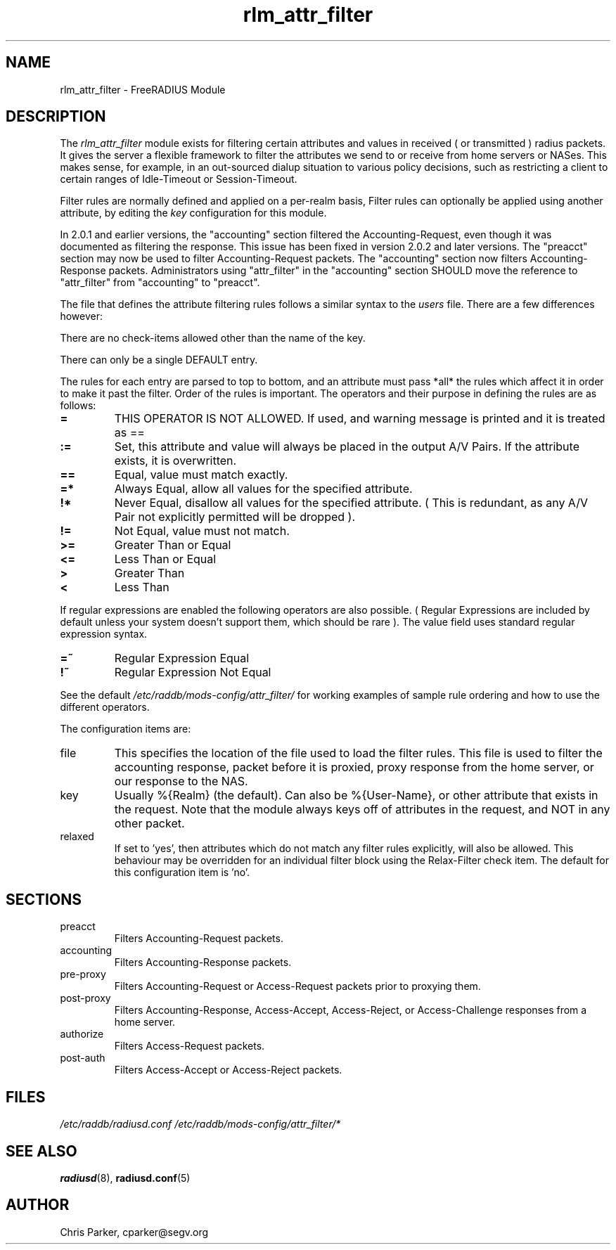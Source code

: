 .\"     # DS - begin display
.de DS
.RS
.nf
.sp
..
.\"     # DE - end display
.de DE
.fi
.RE
.sp
..
.TH rlm_attr_filter 5 "27 June 2013" "" "FreeRADIUS Module"
.SH NAME
rlm_attr_filter \- FreeRADIUS Module
.SH DESCRIPTION
The \fIrlm_attr_filter\fP module exists for filtering certain
attributes and values in received ( or transmitted ) radius packets.
It gives the server a flexible framework to filter the attributes we
send to or receive from home servers or NASes.  This makes sense, for
example, in an out-sourced dialup situation to various policy
decisions, such as restricting a client to certain ranges of
Idle-Timeout or Session-Timeout.
.PP
Filter rules are normally defined and applied on a per-realm basis,
Filter rules can optionally be applied using another attribute, by
editing the \fIkey\fP configuration for this module.
.PP
In 2.0.1 and earlier versions, the "accounting" section filtered the
Accounting-Request, even though it was documented as filtering the
response.  This issue has been fixed in version 2.0.2 and later
versions.  The "preacct" section may now be used to filter
Accounting-Request packets.  The "accounting" section now filters
Accounting-Response packets.  Administrators using "attr_filter" in
the "accounting" section SHOULD move the reference to "attr_filter"
from "accounting" to "preacct".
.PP
The file that defines the attribute filtering rules follows a similar
syntax to the \fIusers\fP file.  There are a few differences however:
.PP
.DS
    There are no check-items allowed other than the name of the key.
.PP
    There can only be a single DEFAULT entry.
.PP
The rules for each entry are parsed to top to bottom, and an
attribute must pass *all* the rules which affect it in order to
make it past the filter.  Order of the rules is important.
The operators and their purpose in defining the rules are as
follows:
.TP
.B =   
THIS OPERATOR IS NOT ALLOWED.  If used, and warning message is
printed and it is treated as ==
.TP
.B :=  
Set, this attribute and value will always be placed in the
output A/V Pairs.  If the attribute exists, it is overwritten.
.TP
.B  ==  
Equal, value must match exactly.
.TP
.B  =*  
Always Equal, allow all values for the specified attribute.
.TP
.B    !*  
Never Equal, disallow all values for the specified attribute.
( This is redundant, as any A/V Pair not explicitly permitted
will be dropped ).
.TP
.B    !=  
Not Equal, value must not match.
.TP
.B    >=  
Greater Than or Equal
.TP
.B    <=  
Less Than or Equal
.TP
.B    >   
Greater Than
.TP
.B    <   
Less Than
.PP
If regular expressions are enabled the following operators are
also possible.  ( Regular Expressions are included by default
unless your system doesn't support them, which should be rare ).
The value field uses standard regular expression syntax.
.PP
.TP
.B    =~  
Regular Expression Equal
.TP
.B    !~  
Regular Expression Not Equal
.PP
See the default \fI/etc/raddb/mods-config/attr_filter/\fP for working examples of
sample rule ordering and how to use the different operators.
.DE
.PP
The configuration items are:
.IP file
This specifies the location of the file used to load the filter rules.
This file is used to filter the accounting response, packet before it
is proxied, proxy response from the home server, or our response to
the NAS.
.IP key
Usually %{Realm} (the default).  Can also be %{User-Name}, or other
attribute that exists in the request.  Note that the module always
keys off of attributes in the request, and NOT in any other packet.
.IP relaxed
If set to 'yes', then attributes which do not match any filter rules
explicitly, will also be allowed. This behaviour may be overridden 
for an individual filter block using the Relax-Filter check item.
The default for this configuration item is 'no'.
.PP
.SH SECTIONS
.IP preacct
Filters Accounting-Request packets.
.IP accounting
Filters Accounting-Response packets.
.IP pre-proxy
Filters Accounting-Request or Access-Request packets prior to proxying
them.
.IP post-proxy
Filters Accounting-Response, Access-Accept, Access-Reject, or
Access-Challenge responses from a home server.
.IP authorize
Filters Access-Request packets.
.IP post-auth
Filters Access-Accept or Access-Reject packets.
.PP
.SH FILES
.I /etc/raddb/radiusd.conf
.I /etc/raddb/mods-config/attr_filter/*
.PP
.SH "SEE ALSO"
.BR radiusd (8),
.BR radiusd.conf (5)
.SH AUTHOR
Chris Parker, cparker@segv.org

